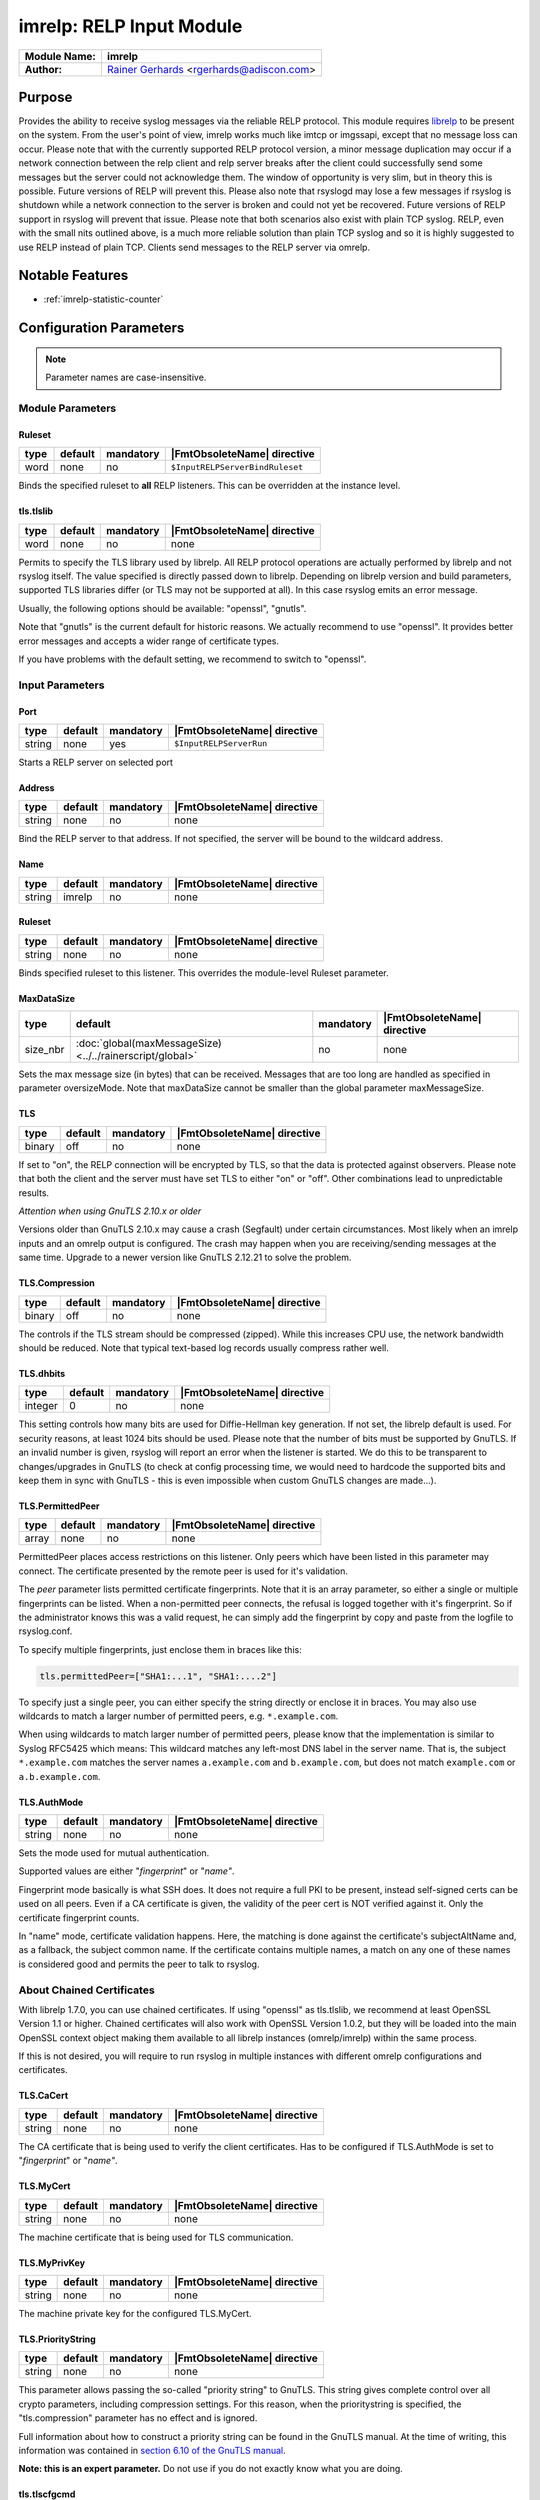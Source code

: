 *************************
imrelp: RELP Input Module
*************************

===========================  ===========================================================================
**Module Name:**             **imrelp**
**Author:**                  `Rainer Gerhards <https://rainer.gerhards.net/>`_ <rgerhards@adiscon.com>
===========================  ===========================================================================


Purpose
=======

Provides the ability to receive syslog messages via the reliable RELP
protocol. This module requires `librelp <http://www.librelp.com>`__ to
be present on the system. From the user's point of view, imrelp works
much like imtcp or imgssapi, except that no message loss can occur.
Please note that with the currently supported RELP protocol version, a
minor message duplication may occur if a network connection between the
relp client and relp server breaks after the client could successfully
send some messages but the server could not acknowledge them. The window
of opportunity is very slim, but in theory this is possible. Future
versions of RELP will prevent this. Please also note that rsyslogd may
lose a few messages if rsyslog is shutdown while a network connection to
the server is broken and could not yet be recovered. Future versions of
RELP support in rsyslog will prevent that issue. Please note that both
scenarios also exist with plain TCP syslog. RELP, even with the small
nits outlined above, is a much more reliable solution than plain TCP
syslog and so it is highly suggested to use RELP instead of plain TCP.
Clients send messages to the RELP server via omrelp.


Notable Features
================

- :ref:`imrelp-statistic-counter`


Configuration Parameters
========================

.. note::

   Parameter names are case-insensitive.


Module Parameters
-----------------

Ruleset
^^^^^^^

.. csv-table::
   :header: "type", "default", "mandatory", "|FmtObsoleteName| directive"
   :widths: auto
   :class: parameter-table

   "word", "none", "no", "``$InputRELPServerBindRuleset``"

.. versionadded:: 7.5.0

Binds the specified ruleset to **all** RELP listeners. This can be
overridden at the instance level.

tls.tlslib
^^^^^^^^^^

.. csv-table::
   :header: "type", "default", "mandatory", "|FmtObsoleteName| directive"
   :widths: auto
   :class: parameter-table

   "word", "none", "no", "none"

.. versionadded:: 8.1903.0

Permits to specify the TLS library used by librelp.
All RELP protocol operations are actually performed by librelp and
not rsyslog itself.  The value specified is directly passed down to
librelp. Depending on librelp version and build parameters, supported
TLS libraries differ (or TLS may not be supported at all). In this case
rsyslog emits an error message.

Usually, the following options should be available: "openssl", "gnutls".

Note that "gnutls" is the current default for historic reasons. We actually
recommend to use "openssl". It provides better error messages and accepts
a wider range of certificate types.

If you have problems with the default setting, we recommend to switch to
"openssl".


Input Parameters
----------------

Port
^^^^

.. csv-table::
   :header: "type", "default", "mandatory", "|FmtObsoleteName| directive"
   :widths: auto
   :class: parameter-table

   "string", "none", "yes", "``$InputRELPServerRun``"

Starts a RELP server on selected port

Address
^^^^^^^

.. csv-table::
   :header: "type", "default", "mandatory", "|FmtObsoleteName| directive"
   :widths: auto
   :class: parameter-table

   "string", "none", "no", "none"

.. versionadded:: 8.37.0

Bind the RELP server to that address. If not specified, the server will be
bound to the wildcard address.

Name
^^^^

.. csv-table::
   :header: "type", "default", "mandatory", "|FmtObsoleteName| directive"
   :widths: auto
   :class: parameter-table

   "string", "imrelp", "no", "none"


Ruleset
^^^^^^^

.. csv-table::
   :header: "type", "default", "mandatory", "|FmtObsoleteName| directive"
   :widths: auto
   :class: parameter-table

   "string", "none", "no", "none"

Binds specified ruleset to this listener.  This overrides the
module-level Ruleset parameter.


MaxDataSize
^^^^^^^^^^^

.. csv-table::
   :header: "type", "default", "mandatory", "|FmtObsoleteName| directive"
   :widths: auto
   :class: parameter-table

   "size_nbr", ":doc:`global(maxMessageSize) <../../rainerscript/global>`", "no", "none"

Sets the max message size (in bytes) that can be received. Messages that
are too long are handled as specified in parameter oversizeMode. Note that
maxDataSize cannot be smaller than the global parameter maxMessageSize.


TLS
^^^

.. csv-table::
   :header: "type", "default", "mandatory", "|FmtObsoleteName| directive"
   :widths: auto
   :class: parameter-table

   "binary", "off", "no", "none"

If set to "on", the RELP connection will be encrypted by TLS, so
that the data is protected against observers. Please note that both
the client and the server must have set TLS to either "on" or "off".
Other combinations lead to unpredictable results.

*Attention when using GnuTLS 2.10.x or older*

Versions older than GnuTLS 2.10.x may cause a crash (Segfault) under
certain circumstances. Most likely when an imrelp inputs and an
omrelp output is configured. The crash may happen when you are
receiving/sending messages at the same time. Upgrade to a newer
version like GnuTLS 2.12.21 to solve the problem.


TLS.Compression
^^^^^^^^^^^^^^^

.. csv-table::
   :header: "type", "default", "mandatory", "|FmtObsoleteName| directive"
   :widths: auto
   :class: parameter-table

   "binary", "off", "no", "none"

The controls if the TLS stream should be compressed (zipped). While
this increases CPU use, the network bandwidth should be reduced. Note
that typical text-based log records usually compress rather well.


TLS.dhbits
^^^^^^^^^^

.. csv-table::
   :header: "type", "default", "mandatory", "|FmtObsoleteName| directive"
   :widths: auto
   :class: parameter-table

   "integer", "0", "no", "none"

This setting controls how many bits are used for Diffie-Hellman key
generation. If not set, the librelp default is used. For security
reasons, at least 1024 bits should be used. Please note that the
number of bits must be supported by GnuTLS. If an invalid number is
given, rsyslog will report an error when the listener is started. We
do this to be transparent to changes/upgrades in GnuTLS (to check at
config processing time, we would need to hardcode the supported bits
and keep them in sync with GnuTLS - this is even impossible when
custom GnuTLS changes are made...).


TLS.PermittedPeer
^^^^^^^^^^^^^^^^^

.. csv-table::
   :header: "type", "default", "mandatory", "|FmtObsoleteName| directive"
   :widths: auto
   :class: parameter-table

   "array", "none", "no", "none"

PermittedPeer places access restrictions on this listener. Only peers which
have been listed in this parameter may connect. The certificate presented 
by the remote peer is used for it's validation. 

The *peer* parameter lists permitted certificate fingerprints. Note
that it is an array parameter, so either a single or multiple
fingerprints can be listed. When a non-permitted peer connects, the
refusal is logged together with it's fingerprint. So if the
administrator knows this was a valid request, he can simply add the
fingerprint by copy and paste from the logfile to rsyslog.conf.

To specify multiple fingerprints, just enclose them in braces like
this:

.. code-block:: none

   tls.permittedPeer=["SHA1:...1", "SHA1:....2"]

To specify just a single peer, you can either specify the string
directly or enclose it in braces. You may also use wildcards to match
a larger number of permitted peers, e.g. ``*.example.com``.

When using wildcards to match larger number of permitted peers, please
know that the implementation is similar to Syslog RFC5425 which means:
This wildcard matches any left-most DNS label in the server name.
That is, the subject ``*.example.com`` matches the server names ``a.example.com``
and ``b.example.com``, but does not match ``example.com`` or ``a.b.example.com``.


TLS.AuthMode
^^^^^^^^^^^^

.. csv-table::
   :header: "type", "default", "mandatory", "|FmtObsoleteName| directive"
   :widths: auto
   :class: parameter-table

   "string", "none", "no", "none"

Sets the mode used for mutual authentication.

Supported values are either "*fingerprint*\ " or "*name"*.

Fingerprint mode basically is what SSH does. It does not require a
full PKI to be present, instead self-signed certs can be used on all
peers. Even if a CA certificate is given, the validity of the peer
cert is NOT verified against it. Only the certificate fingerprint
counts.

In "name" mode, certificate validation happens. Here, the matching is
done against the certificate's subjectAltName and, as a fallback, the
subject common name. If the certificate contains multiple names, a
match on any one of these names is considered good and permits the
peer to talk to rsyslog.


About Chained Certificates
--------------------------

.. versionadded:: 8.2008.0

With librelp 1.7.0, you can use chained certificates.
If using "openssl" as tls.tlslib, we recommend at least OpenSSL Version 1.1
or higher. Chained certificates will also work with OpenSSL Version 1.0.2, but
they will be loaded into the main OpenSSL context object making them available
to all librelp instances (omrelp/imrelp) within the same process.

If this is not desired, you will require to run rsyslog in multiple instances
with different omrelp configurations and certificates.


TLS.CaCert
^^^^^^^^^^

.. csv-table::
   :header: "type", "default", "mandatory", "|FmtObsoleteName| directive"
   :widths: auto
   :class: parameter-table

   "string", "none", "no", "none"

The CA certificate that is being used to verify the client certificates.
Has to be configured if TLS.AuthMode is set to "*fingerprint*\ " or "*name"*.


TLS.MyCert
^^^^^^^^^^

.. csv-table::
   :header: "type", "default", "mandatory", "|FmtObsoleteName| directive"
   :widths: auto
   :class: parameter-table

   "string", "none", "no", "none"

The machine certificate that is being used for TLS communication.


TLS.MyPrivKey
^^^^^^^^^^^^^

.. csv-table::
   :header: "type", "default", "mandatory", "|FmtObsoleteName| directive"
   :widths: auto
   :class: parameter-table

   "string", "none", "no", "none"

The machine private key for the configured TLS.MyCert.


TLS.PriorityString
^^^^^^^^^^^^^^^^^^

.. csv-table::
   :header: "type", "default", "mandatory", "|FmtObsoleteName| directive"
   :widths: auto
   :class: parameter-table

   "string", "none", "no", "none"

This parameter allows passing the so-called "priority string" to
GnuTLS. This string gives complete control over all crypto
parameters, including compression settings. For this reason, when the
prioritystring is specified, the "tls.compression" parameter has no
effect and is ignored.

Full information about how to construct a priority string can be
found in the GnuTLS manual. At the time of writing, this
information was contained in `section 6.10 of the GnuTLS
manual <http://gnutls.org/manual/html_node/Priority-Strings.html>`_.

**Note: this is an expert parameter.** Do not use if you do not
exactly know what you are doing.

tls.tlscfgcmd 
^^^^^^^^^^^^^

.. csv-table::
   :header: "type", "default", "mandatory", "|FmtObsoleteName| directive"
   :widths: auto
   :class: parameter-table

   "string", "none", "no", "none"

.. versionadded:: 8.2001.0

The setting can be used if tls.tlslib is set to "openssl" to pass configuration commands to 
the openssl libray.
OpenSSL Version 1.0.2 or higher is required for this feature.
A list of possible commands and their valid values can be found in the documentation:
https://www.openssl.org/docs/man1.0.2/man3/SSL_CONF_cmd.html

The setting can be single or multiline, each configuration command is separated by linefeed (\n).
Command and value are separated by equal sign (=). Here are a few samples:

Example 1
---------

This will allow all protocols except for SSLv2 and SSLv3:

.. code-block:: none

   tls.tlscfgcmd="Protocol=ALL,-SSLv2,-SSLv3"


Example 2
---------

This will allow all protocols except for SSLv2, SSLv3 and TLSv1.
It will also set the minimum protocol to TLSv1.2

.. code-block:: none

   tls.tlscfgcmd="Protocol=ALL,-SSLv2,-SSLv3,-TLSv1
   MinProtocol=TLSv1.2"


KeepAlive
^^^^^^^^^

.. csv-table::
   :header: "type", "default", "mandatory", "|FmtObsoleteName| directive"
   :widths: auto
   :class: parameter-table

   "binary", "off", "no", "none"

Enable or disable keep-alive packets at the TCP socket layer. By 
defauly keep-alives are disabled.


KeepAlive.Probes
^^^^^^^^^^^^^^^^

.. csv-table::
   :header: "type", "default", "mandatory", "|FmtObsoleteName| directive"
   :widths: auto
   :class: parameter-table

   "integer", "0", "no", "none"

The number of keep-alive probes to send before considering the
connection dead and notifying the application layer. The default, 0,
means that the operating system defaults are used. This only has an 
effect if keep-alives are enabled. The functionality may not be
available on all platforms.


KeepAlive.Interval
^^^^^^^^^^^^^^^^^^

.. csv-table::
   :header: "type", "default", "mandatory", "|FmtObsoleteName| directive"
   :widths: auto
   :class: parameter-table

   "integer", "0", "no", "none"

The interval between subsequent keep-alive probes, regardless of what
the connection has been exchanged in the meantime. The default, 0, 
means that the operating system defaults are used. This only has an effect 
if keep-alive is enabled. The functionality may not be available on all
platforms.


KeepAlive.Time
^^^^^^^^^^^^^^

.. csv-table::
   :header: "type", "default", "mandatory", "|FmtObsoleteName| directive"
   :widths: auto
   :class: parameter-table

   "integer", "0", "no", "none"

The interval between the last data packet sent (simple ACKs are not
considered data) and the first keepalive probe; after the connection
is marked with keep-alive, this counter is not used any further.
The default, 0, means that the operating system defaults are used.
This only has an effect if keep-alive is enabled. The functionality may
not be available on all platforms.


oversizeMode
^^^^^^^^^^^^

.. csv-table::
   :header: "type", "default", "mandatory", "|FmtObsoleteName| directive"
   :widths: auto
   :class: parameter-table

   "string", "truncate", "no", "none"

.. versionadded:: 8.35.0

This parameter specifies how messages that are too long will be handled.
For this parameter the length of the parameter maxDataSize is used.

- truncate: Messages will be truncated to the maximum message size.
- abort: This is the behaviour until version 8.35.0. Upon receiving a
  message that is too long imrelp will abort.
- accept: Messages will be accepted even if they are too long and an error
  message will be output. Using this option does have associated risks.


flowControl
^^^^^^^^^^^

.. csv-table::
   :header: "type", "default", "mandatory", "|FmtObsoleteName| directive"
   :widths: auto
   :class: parameter-table

   "string", "light", "no", "none"

.. versionadded:: 8.1911.0


This parameter permits the fine-tuning of the flowControl parameter.
Possible values are "no", "light", and "full". With "light" being the default
and previously only value.

Changing the flow control setting may be useful for some rare applications,
this is an advanced setting and should only be changed if you know what you
are doing. Most importantly, **rsyslog block incoming data and become 
unresponsive if you change flowcontrol to "full"**. While this may be a 
desired effect when intentionally trying to make it most unlikely that 
rsyslog needs to lose/discard messages, usually this is not what you want.

General rule of thumb: **if you do not fully understand what this decription
here talks about, leave the parameter at default value**.

This part of the
documentation is intentionally brief, as one needs to have deep understanding
of rsyslog to evaluate usage of this parameter. If someone has the insight,
the meaning of this parameter is crystal-clear. If not, that someone will
most likely make the wrong decision when changing this parameter away
from the default value.


.. _imrelp-statistic-counter:

Statistic Counter
=================

This plugin maintains :doc:`statistics <../rsyslog_statistic_counter>` for each listener.
The statistic by default is named "imrelp" , followed by the listener port in
parenthesis. For example, the counter for a listener on port 514 is called "imprelp(514)".
If the input is given a name, that input name is used instead of "imrelp". This counter is
available starting rsyslog 7.5.1

The following properties are maintained for each listener:

-  **submitted** - total number of messages submitted for processing since startup


Caveats/Known Bugs
==================

-  see description
-  To obtain the remote system's IP address, you need to have at least
   librelp 1.0.0 installed. Versions below it return the hostname
   instead of the IP address.


Examples
========

Example 1
---------

This sets up a RELP server on port 2514 with a max message size of 10,000 bytes.

.. code-block:: none

   module(load="imrelp") # needs to be done just once
   input(type="imrelp" port="2514" maxDataSize="10k")



Receive RELP traffic via TLS
----------------------------

This receives RELP traffic via TLS using the recommended "openssl" library.
Except for encryption support the scenario is the same as in Example 1.

Certificate files must exist at configured locations. Note that authmode
"certvalid" is not very strong - you may want to use a different one for
actual deployments. For details, see parameter descriptions.

.. code-block:: none

   module(load="imrelp" tls.tlslib="openssl")
   input(type="imrelp" port="2514" maxDataSize="10k"
                tls="on"
		tls.cacert="/tls-certs/ca.pem"
		tls.mycert="/tls-certs/cert.pem"
		tls.myprivkey="/tls-certs/key.pem"
		tls.authmode="certvalid"
		tls.permittedpeer="rsyslog")

